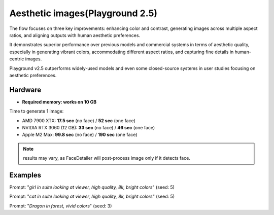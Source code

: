 .. _Playground_2_5_aesthetic:

Aesthetic images(Playground 2.5)
================================

The flow focuses on three key improvements: enhancing color and contrast, generating images across multiple aspect ratios, and aligning outputs with human aesthetic preferences.


It demonstrates superior performance over previous models and commercial systems in terms of aesthetic quality, especially in generating vibrant colors, accommodating different aspect ratios, and capturing fine details in human-centric images.


Playground v2.5 outperforms widely-used models and even some closed-source systems in user studies focusing on aesthetic preferences.


Hardware
""""""""

- **Required memory: works on 10 GB**

Time to generate 1 image:

- AMD 7900 XTX: **17.5 sec** (no face) / **52 sec** (one face)
- NVIDIA RTX 3060 (12 GB): **33 sec** (no face) / **46 sec** (one face)
- Apple M2 Max: **99.8 sec** (no face) / **190 sec** (one face)

.. note:: results may vary, as FaceDetailer will post-process image only if it detects face.

Examples
""""""""

.. image:: /FlowsResults/Playground_2_5_aesthetic_1.png

Prompt: "*girl in suite looking at viewer, high quality, 8k, bright colors*"  (seed: 5)

.. image:: /FlowsResults/Playground_2_5_aesthetic_2.png

Prompt: "*cat in suite looking at viewer, high quality, 8k, bright colors*"  (seed: 5)

.. image:: /FlowsResults/Playground_2_5_aesthetic_3.png

Prompt: "*Dragon in forest, vivid colors*"  (seed: 3)
